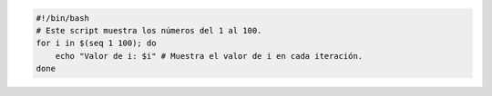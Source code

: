 .. code-block:: sh

  #!/bin/bash
  # Este script muestra los números del 1 al 100.
  for i in $(seq 1 100); do
      echo "Valor de i: $i" # Muestra el valor de i en cada iteración.
  done

..
